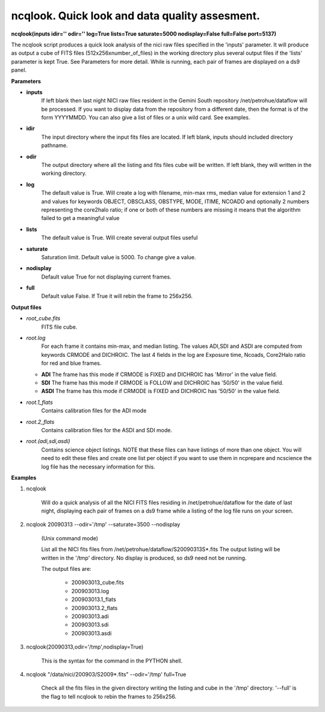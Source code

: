 ncqlook. Quick look and data quality assesment. 
===============================================

**ncqlook(inputs idir='' odir='' log=True lists=True saturate=5000 nodisplay=False full=False port=5137)**

The ncqlook script produces a quick look analysis of the nici raw files specified in the 'inputs' parameter. It will produce as output a cube of FITS files (512x256xnumber_of_files) in the working directory plus several output files if the 'lists' parameter is kept True. See Parameters for more detail. While is running, each pair of frames are displayed on a ds9 panel.

**Parameters**

* **inputs**
          If left blank then last night NICI raw files resident in the Gemini South repository /net/petrohue/dataflow will be processed. If you want to display data from the repository from a different date, then the format is of the form YYYYMMDD. You can also give a list of files or a unix wild card. See examples. 

* **idir**
          The input directory where the input fits files are located. If left blank, inputs should included directory pathname. 

* **odir**
          The output directory where all the listing and fits files cube will be written. If left blank, they will written in the working directory. 

* **log**
          The default value is True. Will create a log with filename, min-max rms, median value for extension 1 and 2 and values for keywords OBJECT, OBSCLASS, OBSTYPE, MODE, ITIME, NCOADD and optionally 2 numbers representing the core2halo ratio; if one or both of these numbers are missing it means that the algorithm failed to get a meaningful value

* **lists**
          The default value is True. Will create several output files useful 

* **saturate**
          Saturation limit. Default value is 5000. To change give a value.

* **nodisplay**
          Default value True for not displaying current frames.

* **full**
          Default value False. If True it will rebin the frame to 256x256.

**Output files**

* *root_cube.fits*
     FITS file cube.
* *root.log*
    For each frame it contains min-max, and median listing. The values ADI,SDI and 
    ASDI are computed from keywords CRMODE and DICHROIC. The last 4 fields in the 
    log are Exposure time, Ncoads, Core2Halo ratio for red and blue frames.
  * **ADI**
    The frame has this mode if CRMODE is FIXED and DICHROIC has 'Mirror' in the value
    field.
  * **SDI**
    The frame has this mode if CRMODE is FOLLOW and DICHROIC has '50/50' in the value
    field.
  * **ASDI**
    The frame has this mode if CRMODE is FIXED and DICHROIC has '50/50' in the value
    field.
* *root.1_flats*
    Contains calibration files for the ADI mode 
* *root.2_flats*
   Contains calibration files for the ASDI and SDI mode. 
* *root.(adi,sdi,asdi)*
    Contains science object listings. NOTE that these files can have listings of more than one object. You will need to edit these files and create one list per object if you want to use them in ncprepare and ncscience the log file has the necessary information for this. 

**Examples** 
 

1. ncqlook 

    Will do a quick analysis of all the NICI FITS files residing in /net/petrohue/dataflow for the date of last night, displaying each pair of frames on a ds9 frame while a listing of the log file runs on your screen. 

2. ncqlook 20090313 --odir='/tmp' --saturate=3500 --nodisplay

    (Unix command mode)

    List all the NICI fits files from /net/petrohue/dataflow/S20090313S*.fits The output listing will be written in the '/tmp' directory. No display is produced, so ds9 need not be running.

    The output files are:

        * 200903013_cube.fits
        * 200903013.log
        * 200903013.1_flats
        * 200903013.2_flats
        * 200903013.adi
        * 200903013.sdi
        * 200903013.asdi 

3. ncqlook(20090313,odir='/tmp',nodisplay=True)

    This is the syntax for the command in the PYTHON shell. 

4. ncqlook "/data/nici/200903/S2009*.fits" --odir='/tmp' full=True 

    Check all the fits files in the given directory writing the listing
    and cube in the '/tmp' directory. '--full' is the flag to tell
    ncqlook to rebin the frames to 256x256.

